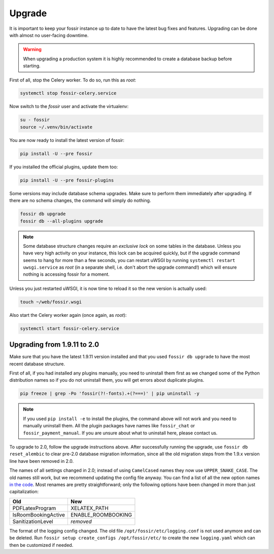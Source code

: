 Upgrade
=======

It is important to keep your fossir instance up to date to have the
latest bug fixes and features.  Upgrading can be done with almost no
user-facing downtime.

.. warning::

    When upgrading a production system it is highly recommended to
    create a database backup before starting.


First of all, stop the Celery worker.  To do so, run this as *root*:

.. code-block:: shell

    systemctl stop fossir-celery.service

Now switch to the *fossir* user and activate the virtualenv:

.. code-block:: shell

    su - fossir
    source ~/.venv/bin/activate

You are now ready to install the latest version of fossir:

.. code-block:: shell

    pip install -U --pre fossir

If you installed the official plugins, update them too:

.. code-block:: shell

    pip install -U --pre fossir-plugins

Some versions may include database schema upgrades.  Make sure to
perform them immediately after upgrading.  If there are no schema
changes, the command will simply do nothing.

.. code-block:: shell

    fossir db upgrade
    fossir db --all-plugins upgrade

.. note::

    Some database structure changes require an *exclusive lock* on
    some tables in the database.  Unless you have very high activity
    on your instance, this lock can be acquired quickly, but if the
    upgrade command seems to hang for more than a few seconds, you can
    restart uWSGI by running ``systemctl restart uwsgi.service`` as
    *root* (in a separate shell, i.e. don't abort the upgrade command!)
    which will ensure nothing is accessing fossir for a moment.

Unless you just restarted uWSGI, it is now time to reload it so the new
version is actually used:

.. code-block:: shell

    touch ~/web/fossir.wsgi


Also start the Celery worker again (once again, as *root*):

.. code-block:: shell

    systemctl start fossir-celery.service



Upgrading from 1.9.11 to 2.0
----------------------------

Make sure that you have the latest 1.9.11 version installed and that you used
``fossir db upgrade`` to have the most recent database structure.

First of all, if you had installed any plugins manually, you need to uninstall
them first as we changed some of the Python distribution names so if you do
not uninstall them, you will get errors about duplicate plugins.

.. code-block:: shell

    pip freeze | grep -Po 'fossir(?!-fonts).+(?===)' | pip uninstall -y


.. note::

    If you used ``pip install -e`` to install the plugins, the command
    above will not work and you need to manually uninstall them.  All
    the plugin packages have names like ``fossir_chat`` or ``fossir_payment_manual``.
    If you are unsure about what to uninstall here, please contact us.


To upgrade to 2.0, follow the upgrade instructions above.
After successfully running the upgrade, use ``fossir db reset_alembic`` to clear
pre-2.0 database migration information, since all the old migration steps from
the 1.9.x version line have been removed in 2.0.

The names of all settings changed in 2.0; instead of using ``CamelCased`` names
they now use ``UPPER_SNAKE_CASE``. The old names still work, but we recommend
updating the config file anyway. You can find a list of all the new option names
`in the code`_.  Most renames are pretty straightforward; only the following
options have been changed in more than just capitalization:

===================  ==================
**Old**              **New**
-------------------  ------------------
PDFLatexProgram      XELATEX_PATH
IsRoomBookingActive  ENABLE_ROOMBOOKING
SanitizationLevel    *removed*
===================  ==================

The format of the logging config changed. The old file ``/opt/fossir/etc/logging.conf``
is not used anymore and can be deleted.
Run ``fossir setup create_configs /opt/fossir/etc/``  to create the new ``logging.yaml``
which can then be customized if needed.

.. _in the code: https://github.com/fossir/fossir/blob/master/fossir/core/config.py#L40

